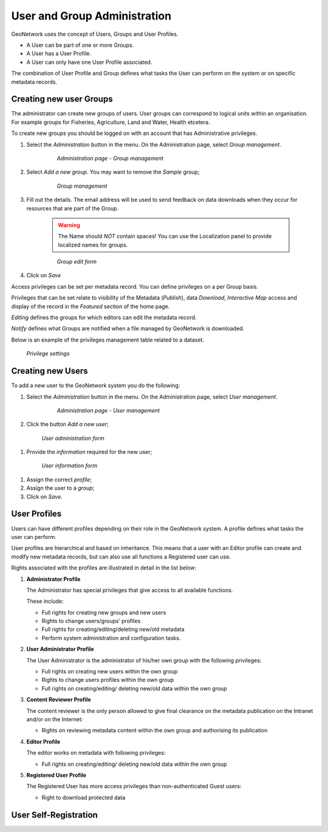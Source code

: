 .. _user_admin:

User and Group Administration
=============================

GeoNetwork uses the concept of Users, Groups and User Profiles. 

- A User can be part of one or more Groups.

- A User has a User Profile. 

- A User can only have one User Profile associated.

The combination of User Profile and Group defines what tasks the User can perform on the system or on specific metadata records.

Creating new user Groups
------------------------

The administrator can create new groups of users. User groups can correspond
to logical units within an organisation. For example groups for Fisheries, Agriculture, Land
and Water, Health etcetera.

To create new groups you should be logged on with an account that has Administrative privileges.

#. Select the *Administration* button in the menu. On the Administration page, select *Group management*.

    .. figure:: admin-group-management.png

        *Administration page - Group management*

#. Select *Add a new group*. You may want to remove the *Sample* group;

    .. figure:: GroupManag.png

        *Group management*

#. Fill out the details. The email address will be used to send feedback on data downloads when they occur for resources that are part of the Group.

    .. warning:: 
        The Name should *NOT* contain spaces! You can use the Localization panel to provide localized names for groups.

    .. figure:: addGroup.png

        *Group edit form*

#. Click on *Save*

Access privileges can be set per metadata record. You can define privileges on a per Group basis.

Privileges that can be set relate to visibility of the Metadata (*Publish*),
data *Download*, *Interactive Map* access and display of the record in the *Featured* section of the home page.

*Editing* defines the groups for which editors can edit the metadata record.

*Notify* defines what Groups are notified when a file managed by GeoNetwork is downloaded.

Below is an example of the privileges management table related to a dataset.

.. figure:: privilegesSetting1.png

  *Privilege settings*

Creating new Users
------------------

To add a new user to the GeoNetwork system you do the following:

#. Select the *Administration* button in the menu. On the Administration page, select *User management*.

      .. figure:: admin-user-management.png
    
        *Administration page - User management*

#. Click the button *Add a new user*;

  .. figure:: AddUser.png
  
    *User administration form*

#. Provide the *information* required for the new user;

  .. figure:: InsertUserInfo.png
  
    *User information form*

#. Assign the correct *profile*;

#. Assign the user to a *group*;

#. Click on *Save*.

User Profiles
-------------

Users can have different profiles depending on their role in the GeoNetwork system.
A profile defines what tasks the user can perform.

User profiles are hierarchical and based on inheritance. This means that a user with an Editor profile can create and modify new metadata records, but can also use all functions a Registered user can use.

Rights associated with the profiles are illustrated in detail in the list below:

#.  **Administrator Profile**

    The Administrator has special privileges that give access to all available functions.
    
    These include:
    
    - Full rights for creating new groups and new users
    - Rights to change users/groups’ profiles
    - Full rights for creating/editing/deleting new/old metadata
    - Perform system administration and configuration tasks.

#.  **User Administrator Profile**

    The User Administrator is the administrator of his/her own group with the
    following privileges:
    
    - Full rights on creating new users within the own group
    - Rights to change users profiles within the own group
    - Full rights on creating/editing/ deleting new/old data within the own group

#.  **Content Reviewer Profile**

    The content reviewer is the only person allowed to give final clearance on    the metadata publication on the Intranet and/or on the Internet:
    
    - Rights on reviewing metadata content within the own group and authorising its publication

#.  **Editor Profile**

    The editor works on metadata with following privileges:
    
    - Full rights on creating/editing/ deleting new/old data within the own group

#.  **Registered User Profile**

    The Registered User has more access privileges than non-authenticated Guest users:
    
    - Right to download protected data

User Self-Registration
----------------------


